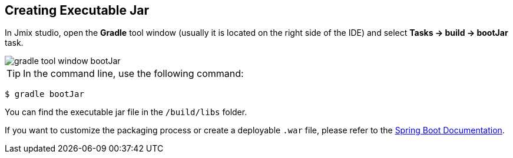 == Creating Executable Jar

In Jmix studio, open the *Gradle* tool window (usually it is located on the right side of the IDE) and select *Tasks -> build -> bootJar* task.

image::gradle-tool-window-bootJar.png[align=center]

TIP: In the command line, use the following command:

[source]
----
$ gradle bootJar
----

You can find the executable jar file in the `/build/libs` folder.

If you want to customize the packaging process or create a deployable `.war` file, please refer to the link:https://docs.spring.io/spring-boot/docs/2.4.1/gradle-plugin/reference/htmlsingle/#packaging-executable[Spring Boot Documentation^].